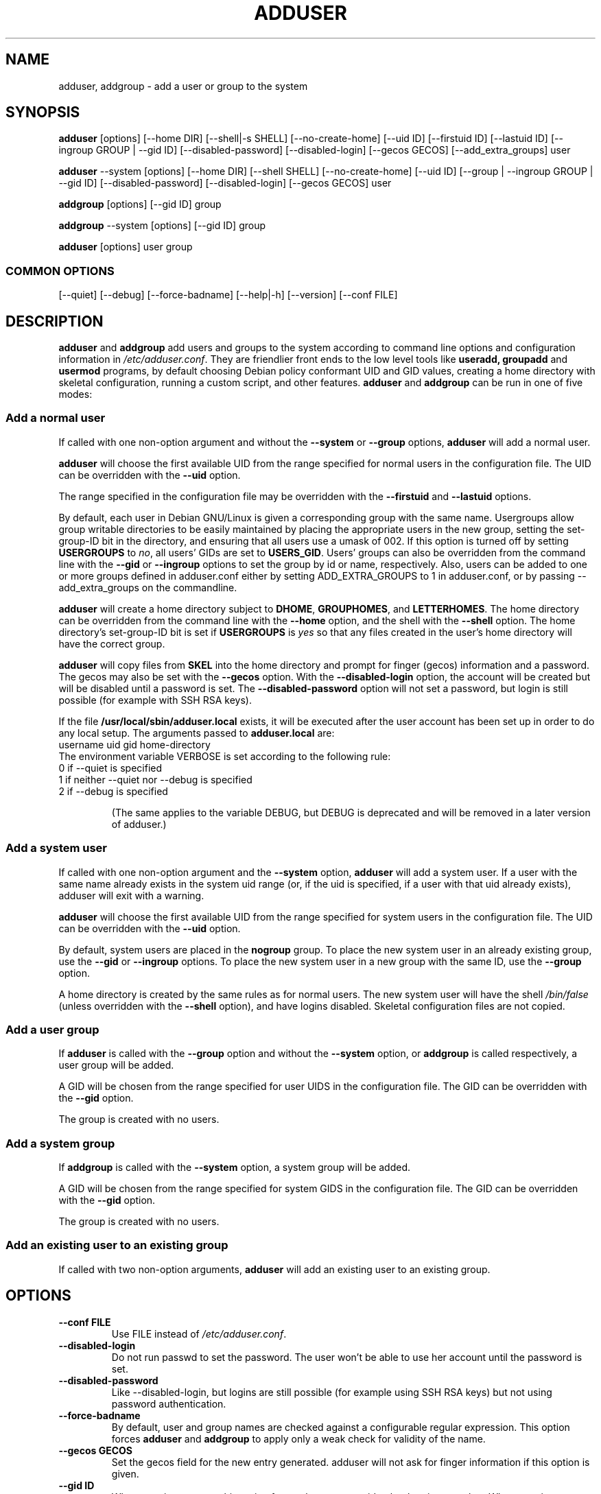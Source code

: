 .\" Someone tell emacs that this is an -*- nroff -*- source file.
.\" Copyright 1997, 1998, 1999 Guy Maor.
.\" Adduser and this manpage are copyright 1995 by Ted Hajek,
.\" With much borrowing from the original adduser copyright 1994 by
.\" Ian Murdock.
.\" 
.\" This is free software; see the GNU General Public License version
.\" 2 or later for copying conditions.  There is NO warranty.
.TH ADDUSER 8 "Version VERSION" "Debian GNU/Linux"
.SH NAME
adduser, addgroup \- add a user or group to the system
.SH SYNOPSIS
.BR adduser " [options] [\-\-home DIR] [\-\-shell|\-s SHELL] [\-\-no-create-home] [\-\-uid ID] [\-\-firstuid ID] [\-\-lastuid ID] [\-\-ingroup GROUP | \-\-gid ID] [\-\-disabled-password] [\-\-disabled-login] [\-\-gecos GECOS] [\-\-add_extra_groups] user"
.PP
.BR adduser " \-\-system [options] [\-\-home DIR] [\-\-shell SHELL] [\-\-no-create-home] [\-\-uid ID] [\-\-group | \-\-ingroup GROUP | \-\-gid ID] [\-\-disabled-password] [\-\-disabled-login] [\-\-gecos GECOS] user"
.PP
.BR addgroup " [options] [\-\-gid ID] group"
.PP
.BR addgroup " \-\-system [options] [\-\-gid ID] group"
.PP
.BR adduser " [options] user group"
.SS COMMON OPTIONS
.br
[\-\-quiet] [\-\-debug] [\-\-force-badname] [\-\-help|\-h] [\-\-version] [\-\-conf FILE]
.SH DESCRIPTION
.PP
.BR adduser " and " addgroup
add users and groups to the system according to command line options
and configuration information in
.IR /etc/adduser.conf .
They are friendlier front ends to the low level tools like 
.BR useradd,
.BR groupadd " and " usermod
programs, by default choosing Debian policy conformant UID and GID values, 
creating a home directory with skeletal configuration, running a custom 
script, and other features.
.BR adduser " and " addgroup
can be run in one of five modes:
.SS "Add a normal user"
If called with one non-option argument and without the
.BR \-\-system " or " \-\-group " options, " adduser
will add a normal user.

.B adduser
will choose the first available UID from the range specified for
normal users in the configuration file.  The UID can be overridden
with the
.B \-\-uid
option.

The range specified in the configuration file may be overridden with the
.B \-\-firstuid
and
.B \-\-lastuid
options.

By default, each user in Debian GNU/Linux is given a corresponding
group with the same name.  Usergroups allow group writable
directories to be easily maintained by placing the appropriate users
in the new group, setting the set-group-ID bit in the directory, and ensuring
that all users use a umask of 002.  If this option is turned off by setting
.B USERGROUPS
to
.IR no ,
all users' GIDs are set to
.BR USERS_GID .
Users' groups can also be overridden from the command line with the
.BR \-\-gid " or " \-\-ingroup
options to set the group by id or name, respectively.  Also, users can be
added to one or more groups defined in adduser.conf either by setting
ADD_EXTRA_GROUPS to 1 in adduser.conf, or by passing --add_extra_groups on
the commandline.

.B adduser
will create a home directory subject to
.BR DHOME ", " GROUPHOMES ", and " LETTERHOMES .
The home directory can be overridden from the command line with the
.B \-\-home
option, and the shell with the
.B \-\-shell
option. The home directory's set-group-ID bit is set if
.B USERGROUPS
is
.I yes
so that any files created in the user's home directory will
have the correct group.

.B adduser
will copy files from
.B SKEL
into the home directory and prompt for finger (gecos) information and
a password.  The gecos may also be set with the
.B \-\-gecos
option.  With the
.B \-\-disabled-login
option, the account will be created but will be disabled until a
password is set. The
.B \-\-disabled-password
option will not set a password, but login is still possible (for example
with SSH RSA keys).

If the file
.B /usr/local/sbin/adduser.local
exists, it will be executed after the user account has been set
up in order to do any local setup.  The arguments passed to
.B adduser.local
are:
.br
username uid gid home-directory
.br 
The environment variable VERBOSE is set according to the following rule:
.TP 
0 if \-\-quiet is specified
.TP 
1 if neither \-\-quiet nor \-\-debug is specified
.TP 
2 if \-\-debug is specified

(The same applies to the variable DEBUG, but DEBUG is deprecated and will be removed in a later version of adduser.)

.SS "Add a system user"
If called with one non-option argument and the
.BR \-\-system " option, " adduser
will add a system user. If a user with the same name already exists in
the system uid range (or, if the uid is specified, if a user with that
uid already exists), adduser will exit with a warning.

.B adduser
will choose the first available UID from the range specified for
system users in the configuration file.  The UID can be overridden with the
.B \-\-uid
option.

By default, system users are placed in the
.B nogroup
group.  To place the new system user in an already existing group, use
the
.BR \-\-gid " or " \-\-ingroup
options.  To place the new system user in a new group with the same ID, use
the
.B \-\-group
option.

A home directory is created by the same rules as for normal users.
The new system user will have the shell
.I /bin/false
(unless overridden with the
.B \-\-shell
option), and have logins disabled.  Skeletal configuration files
are not copied.
.SS "Add a user group"
If 
.BR adduser " is called with the " \-\-group " option and without the
.BR \-\-system " option, or " addgroup " is called respectively, a user
group will be added.

A GID will be chosen from the range specified for user UIDS in the
configuration file.  The GID can be overridden with the
.B \-\-gid
option.

The group is created with no users.
.SS "Add a system group"
If 
.BR addgroup " is called with the
.BR \-\-system " option, a system group will be added.

A GID will be chosen from the range specified for system GIDS in the
configuration file.  The GID can be overridden with the
.B \-\-gid
option.

The group is created with no users.
.SS "Add an existing user to an existing group"
If called with two non-option arguments,
.B adduser
will add an existing user to an existing group.
.SH OPTIONS
.TP
.B \-\-conf FILE
Use FILE instead of
.IR /etc/adduser.conf .
.TP
.B \-\-disabled-login
Do not run passwd to set the password.  The user won't be able to use
her account until the password is set.
.TP
.B \-\-disabled-password
Like \-\-disabled-login, but logins are still possible (for example using 
SSH RSA keys) but not using password authentication.
.TP
.B \-\-force\-badname
By default, user and group names are checked against a configurable
regular expression. This option forces
.B adduser
and 
.B addgroup
to apply only a weak check for validity of the name.
.TP
.B \-\-gecos GECOS
Set the gecos field for the new entry generated.  adduser will not ask
for finger information if this option is given.
.TP
.B \-\-gid ID
When creating a group, this option forces the new groupid to be the
given number.  When creating a user, this option will put the user in
that group.
.TP
.B \-\-group
When combined with 
.BR \-\-system ,
a group with the same name and ID as the system user is created.
If not combined with
.BR \-\-system ,
a group with the given name is created.  This is the default action if
the program is invoked as
.BR addgroup .
.TP
.B \-\-help
Display brief instructions.
.TP
.B \-\-home DIR
Use DIR as the user's home directory, rather than the default specified by the
configuration file.  If the directory does not exist, it is created
and skeleton files are copied.
.TP
.B \-\-shell SHELL
Use SHELL as the user's login shell, rather than the default specified by the
configuration file.
.TP
.B \-\-ingroup GROUP
Add the new user to GROUP instead of a usergroup or the default group
defined by USERS_GID in the adduser.conf file.
.TP
.B \-\-no-create-home
Do not create the home directory, even if it doesn't exist.
.TP
.B \-\-quiet
Suppress informational messages, only show warnings and errors.
.TP
.B \-\-debug
Be verbose, most useful if you want to nail down a problem with adduser.
.TP
.B \-\-system
Create a system user.
.TP
.B \-\-uid ID
Force the new userid to be the given number.  adduser will fail if the userid
is already taken.
.TP
.B \-\-firstuid ID
Override the first uid in the range that the uid is chosen from.
.TP
.B \-\-lastuid ID
Override the last uid in the range that the uid is chosen from.
.TP
.B \-\-add_extra_groups
Add new user to extra groups defined in adduser.conf
.TP
.B \-\-version
Display version and copyright information.

.SH EXIT VALUES

.TP
.B 0 
The user exists as specified. This can have 2 causes: The user was created by adduser or the user was already present on the system before adduser was invoked. Invoking adduser a second time with the same parameters as before also returns 0.
.TP
.B 1
Creating the user or group failed because it was already present with other UID/GID than specified. The username or groupname was rejected because of a mismatch with the configured regular expressions, see adduser.conf(5). Adduser has been aborted by a signal.
.br
Or for many other yet undocumented reasons which are printed to console then.

.SH FILES
/etc/adduser.conf
.SH "SEE ALSO"
adduser.conf(5), deluser(8), useradd(8), groupadd(8), usermod(8),
Debian Policy 9.2.2.

.SH COPYRIGHT
Copyright (C) 1997, 1998, 1999 Guy Maor. Modifications by Roland
Bauerschmidt and Marc Haber. Additional patches by Joerg Hoh and Stephen Gran.
.br
Copyright (C) 1995 Ted Hajek, with a great deal borrowed from the original
Debian 
.B adduser
.br
Copyright (C) 1994 Ian Murdock.
.B adduser
is free software; see the GNU General Public Licence version 2 or
later for copying conditions.  There is
.I no
warranty.
